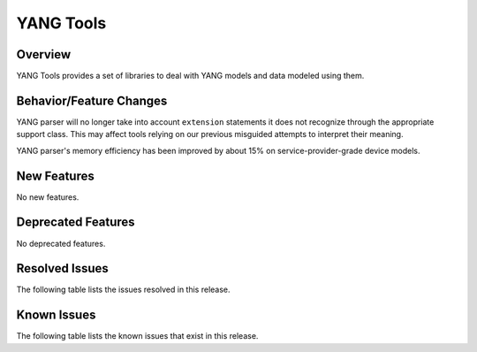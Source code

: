 ==========
YANG Tools
==========

Overview
========

YANG Tools provides a set of libraries to deal with YANG models and data modeled using them.

Behavior/Feature Changes
========================
YANG parser will no longer take into account ``extension`` statements it does not recognize
through the appropriate support class. This may affect tools relying on our previous misguided
attempts to interpret their meaning.

YANG parser's memory efficiency has been improved by about 15% on service-provider-grade device
models.

New Features
============
No new features.

Deprecated Features
===================
No deprecated features.

Resolved Issues
===============
The following table lists the issues resolved in this release.

.. jira_fixed_issues::
   :project: YANGTOOLS
   :versions: 7.0.0-7.0.8

Known Issues
============
The following table lists the known issues that exist in this release.

.. jira_known_issues::
   :project: YANGTOOLS
   :versions: 7.0.0-7.0.8
